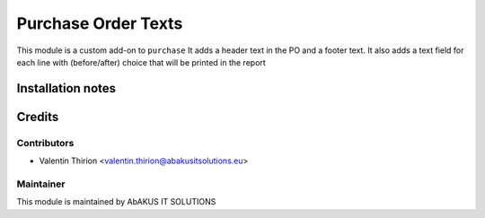 =====================================
  Purchase Order Texts
=====================================

This module is a custom add-on to ``purchase``
It adds a header text in the PO and a footer text.
It also adds a text field for each line with (before/after) choice that will be printed in the report

Installation notes
==================


Credits
=======

Contributors
------------

* Valentin Thirion <valentin.thirion@abakusitsolutions.eu>

Maintainer
-----------

.. image:: http://www.abakusitsolutions.eu/wp-content/themes/abakus/images/logo.gif
   :alt: AbAKUS IT SOLUTIONS
   :target: http://www.abakusitsolutions.eu

This module is maintained by AbAKUS IT SOLUTIONS